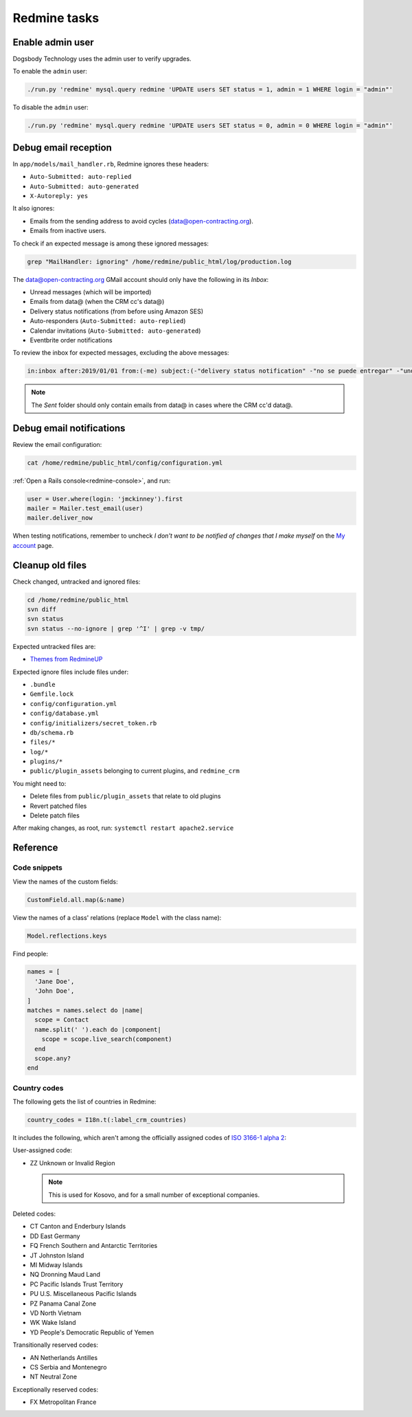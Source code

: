 Redmine tasks
=============

.. seealso::

   :doc:`Redmine user guide<../use/redmine>`

Enable admin user
-----------------

Dogsbody Technology uses the admin user to verify upgrades.

To enable the ``admin`` user:

.. code-block:: bash

   ./run.py 'redmine' mysql.query redmine 'UPDATE users SET status = 1, admin = 1 WHERE login = "admin"'

To disable the ``admin`` user:

.. code-block:: bash

   ./run.py 'redmine' mysql.query redmine 'UPDATE users SET status = 0, admin = 0 WHERE login = "admin"'

Debug email reception
---------------------

In ``app/models/mail_handler.rb``, Redmine ignores these headers:

-  ``Auto-Submitted: auto-replied``
-  ``Auto-Submitted: auto-generated``
-  ``X-Autoreply: yes``

It also ignores:

-  Emails from the sending address to avoid cycles (data@open-contracting.org).
-  Emails from inactive users.

To check if an expected message is among these ignored messages:

.. code-block:: bash

   grep "MailHandler: ignoring" /home/redmine/public_html/log/production.log

The data@open-contracting.org GMail account should only have the following in its *Inbox*:

-  Unread messages (which will be imported)
-  Emails from data@ (when the CRM cc's data@)
-  Delivery status notifications (from before using Amazon SES)
-  Auto-responders (``Auto-Submitted: auto-replied``)
-  Calendar invitations (``Auto-Submitted: auto-generated``)
-  Eventbrite order notifications

To review the inbox for expected messages, excluding the above messages:

.. code-block:: none

   in:inbox after:2019/01/01 from:(-me) subject:(-"delivery status notification" -"no se puede entregar" -"undeliverable" -"automatic reply" -"respuesta automatica" -"resposta automatica" -"out of office" -"out of the office" -"away from office" -"I'm on annual leave until" -"auto" -"holiday" -"on leave" -"vacation" -"fuera de la oficina" -"absense du bureau" -"updated invitation" -"order notification for" -"notificación de registro para" -"notification d'inscription pour") -{"this is an automated reply" "Me encuentro de licencia" "fuera de la oficina"}

.. note::

   The *Sent* folder should only contain emails from data@ in cases where the CRM cc'd data@.

Debug email notifications
-------------------------

Review the email configuration:

.. code-block:: bash

   cat /home/redmine/public_html/config/configuration.yml

:ref:`Open a Rails console<redmine-console>`, and run:

.. code-block:: ruby

   user = User.where(login: 'jmckinney').first
   mailer = Mailer.test_email(user)
   mailer.deliver_now

When testing notifications, remember to uncheck *I don't want to be notified of changes that I make myself* on the `My account <https://crm.open-contracting.org/my/account>`__ page.

Cleanup old files
-----------------

Check changed, untracked and ignored files:

.. code-block:: bash

   cd /home/redmine/public_html
   svn diff
   svn status
   svn status --no-ignore | grep '^I' | grep -v tmp/

Expected untracked files are:

-  `Themes from RedmineUP <https://www.redmineup.com/pages/themes>`__

Expected ignore files include files under:

-  ``.bundle``
-  ``Gemfile.lock``
-  ``config/configuration.yml``
-  ``config/database.yml``
-  ``config/initializers/secret_token.rb``
-  ``db/schema.rb``
-  ``files/*``
-  ``log/*``
-  ``plugins/*``
-  ``public/plugin_assets`` belonging to current plugins, and ``redmine_crm``

You might need to:

-  Delete files from ``public/plugin_assets`` that relate to old plugins
-  Revert patched files
-  Delete patch files

After making changes, as root, run: ``systemctl restart apache2.service``

Reference
---------

Code snippets
~~~~~~~~~~~~~

View the names of the custom fields:

.. code-block:: ruby

   CustomField.all.map(&:name)

View the names of a class' relations (replace ``Model`` with the class name):

.. code-block:: ruby

   Model.reflections.keys

Find people:

.. code-block:: ruby

   names = [
     'Jane Doe',
     'John Doe',
   ]
   matches = names.select do |name|
     scope = Contact
     name.split(' ').each do |component|
       scope = scope.live_search(component)
     end
     scope.any?
   end

Country codes
~~~~~~~~~~~~~

The following gets the list of countries in Redmine:

.. code-block:: ruby

   country_codes = I18n.t(:label_crm_countries)

It includes the following, which aren't among the officially assigned codes of `ISO 3166-1 alpha 2 <https://en.wikipedia.org/wiki/ISO_3166-1_alpha-2>`__:

User-assigned code:

-  ZZ Unknown or Invalid Region

   .. note::

      This is used for Kosovo, and for a small number of exceptional companies.

Deleted codes:

-  CT Canton and Enderbury Islands
-  DD East Germany
-  FQ French Southern and Antarctic Territories
-  JT Johnston Island
-  MI Midway Islands
-  NQ Dronning Maud Land
-  PC Pacific Islands Trust Territory
-  PU U.S. Miscellaneous Pacific Islands
-  PZ Panama Canal Zone
-  VD North Vietnam
-  WK Wake Island
-  YD People's Democratic Republic of Yemen

Transitionally reserved codes:

-  AN Netherlands Antilles
-  CS Serbia and Montenegro
-  NT Neutral Zone

Exceptionally reserved codes:

-  FX Metropolitan France
